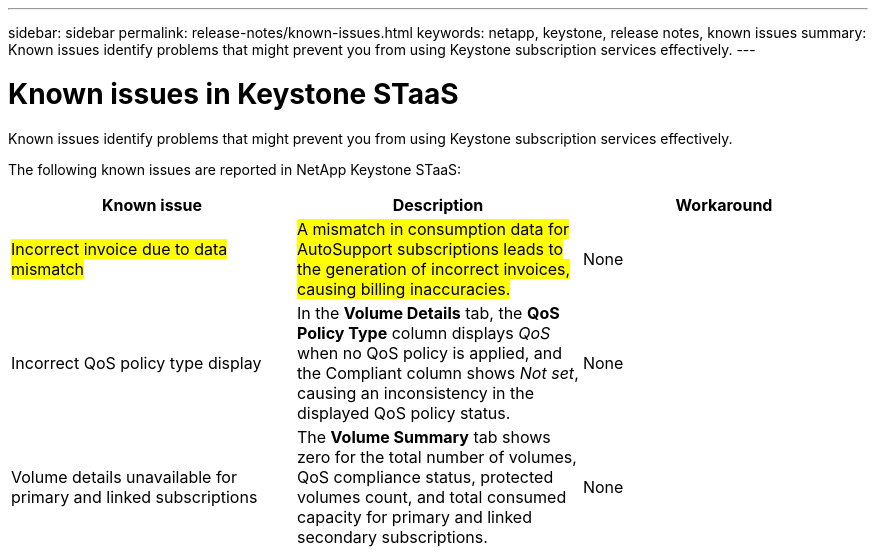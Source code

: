 ---
sidebar: sidebar
permalink: release-notes/known-issues.html
keywords: netapp, keystone, release notes, known issues
summary: Known issues identify problems that might prevent you from using Keystone subscription services effectively.
---

= Known issues in Keystone STaaS
:hardbreaks:
:nofooter:
:icons: font
:linkattrs:
:imagesdir: ../media/

[.lead]
Known issues identify problems that might prevent you from using Keystone subscription services effectively. 

The following known issues are reported in NetApp Keystone STaaS:

[cols="3*",options="header"]
|===
|Known issue |Description |Workaround

a|##Incorrect invoice due to data mismatch##
a|##A mismatch in consumption data for AutoSupport subscriptions leads to the generation of incorrect invoices, causing billing inaccuracies.##
a|None
//NSEKEY-13857
a|Incorrect QoS policy type display
a|In the *Volume Details* tab, the *QoS Policy Type* column displays _QoS_ when no QoS policy is applied, and the Compliant column shows _Not set_, causing an inconsistency in the displayed QoS policy status.
a|None
//NSEKEY-12615
a|Volume details unavailable for primary and linked subscriptions
a|The *Volume Summary* tab shows zero for the total number of volumes, QoS compliance status, protected volumes count, and total consumed capacity for primary and linked secondary subscriptions.
a|None
//NSEKEY-11333
|===





